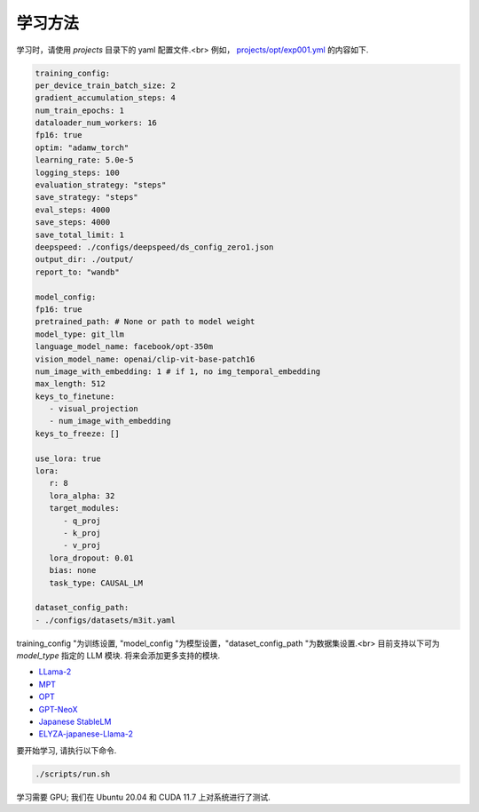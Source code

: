 学习方法
-----------------------

学习时，请使用 `projects` 目录下的 yaml 配置文件.<br>
例如， `projects/opt/exp001.yml <https://github.com/turingmotors/heron/blob/main/projects/opt/exp001.yml>`_ 的内容如下.


.. code-block:: yaml

   training_config:
   per_device_train_batch_size: 2
   gradient_accumulation_steps: 4
   num_train_epochs: 1
   dataloader_num_workers: 16
   fp16: true
   optim: "adamw_torch"
   learning_rate: 5.0e-5
   logging_steps: 100
   evaluation_strategy: "steps"
   save_strategy: "steps"
   eval_steps: 4000
   save_steps: 4000
   save_total_limit: 1
   deepspeed: ./configs/deepspeed/ds_config_zero1.json
   output_dir: ./output/
   report_to: "wandb"

   model_config:
   fp16: true
   pretrained_path: # None or path to model weight
   model_type: git_llm
   language_model_name: facebook/opt-350m
   vision_model_name: openai/clip-vit-base-patch16
   num_image_with_embedding: 1 # if 1, no img_temporal_embedding
   max_length: 512
   keys_to_finetune:
      - visual_projection
      - num_image_with_embedding
   keys_to_freeze: []

   use_lora: true
   lora:
      r: 8
      lora_alpha: 32
      target_modules:
         - q_proj
         - k_proj
         - v_proj
      lora_dropout: 0.01
      bias: none
      task_type: CAUSAL_LM

   dataset_config_path:
   - ./configs/datasets/m3it.yaml


training_config "为训练设置, "model_config "为模型设置，"dataset_config_path "为数据集设置.<br>
目前支持以下可为 `model_type` 指定的 LLM 模块. 将来会添加更多支持的模块.

* `LLama-2 <https://ai.meta.com/llama/>`_
* `MPT <https://github.com/mosaicml/llm-foundry>`_
* `OPT <https://huggingface.co/docs/transformers/model_doc/opt>`_
* `GPT-NeoX <https://github.com/EleutherAI/gpt-neox>`_
* `Japanese StableLM <https://huggingface.co/stabilityai/japanese-stablelm-base-alpha-7b>`_
* `ELYZA-japanese-Llama-2 <https://huggingface.co/elyza/ELYZA-japanese-Llama-2-7b-fast>`_

要开始学习, 请执行以下命令.

.. code-block:: bash

   ./scripts/run.sh


学习需要 GPU; 我们在 Ubuntu 20.04 和 CUDA 11.7 上对系统进行了测试.
